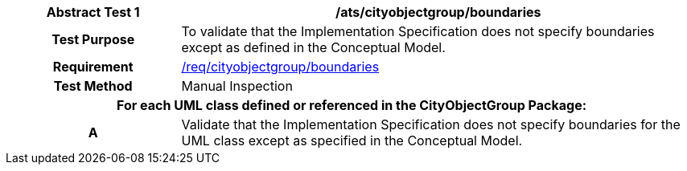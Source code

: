 [[ats_cityobjectgroup_boundaries]]
[cols="2h,6",options="header"]
|===
| Abstract Test {counter:ats-id} | /ats/cityobjectgroup/boundaries
^|Test Purpose |To validate that the Implementation Specification does not specify boundaries except as defined in the Conceptual Model.
^|Requirement |<<req_cityobjectgroup_boundaries,/req/cityobjectgroup/boundaries>>
^|Test Method |Manual Inspection
2+|For each UML class defined or referenced in the CityObjectGroup Package:
^|A |Validate that the Implementation Specification does not specify boundaries for the UML class except as specified in the Conceptual Model.
|===
